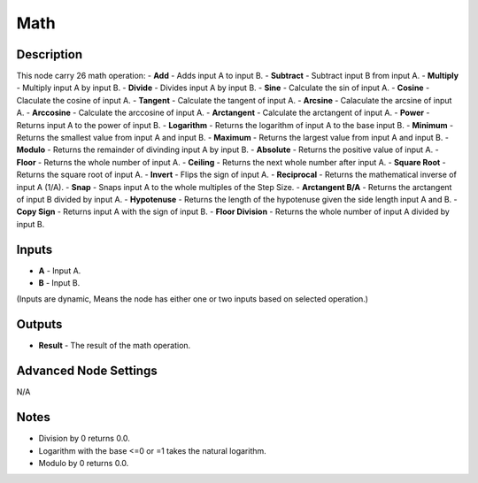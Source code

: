 Math
====

Description
-----------
This node carry 26 math operation:
- **Add** - Adds input A to input B.
- **Subtract** - Subtract input B from input A.
- **Multiply** - Multiply input A by input B.
- **Divide** - Divides input A by input B.
- **Sine** - Calculate the sin of input A.
- **Cosine** - Claculate the cosine of input A.
- **Tangent** - Calculate the tangent of input A.
- **Arcsine** - Calaculate the arcsine of input A.
- **Arccosine** - Calculate the arccosine of input A.
- **Arctangent** - Calculate the arctangent of input A.
- **Power** - Returns input A to the power of input B.
- **Logarithm** - Returns the logarithm of input A to the base input B.
- **Minimum** - Returns the smallest value from input A and input B.
- **Maximum** - Returns the largest value from input A and input B.
- **Modulo** - Returns the remainder of divinding input A by input B.
- **Absolute** - Returns the positive value of input A.
- **Floor** - Returns the whole number of input A.
- **Ceiling** - Returns the next whole number after input A.
- **Square Root** - Returns the square root of input A.
- **Invert** - Flips the sign of input A.
- **Reciprocal** - Returns the mathematical inverse of input A (1/A).
- **Snap** - Snaps input A to the whole multiples of the Step Size.
- **Arctangent B/A** - Returns the arctangent of input B divided by input A.
- **Hypotenuse** - Returns the length of the hypotenuse given the side length input A and B.
- **Copy Sign** - Returns input A with the sign of input B.
- **Floor Division** - Returns the whole number of input A divided by input B.

.. image:: images/math_node.png

Inputs
------
 
- **A** - Input A.
- **B** - Input B.

(Inputs are dynamic, Means the node has either one or two inputs based on selected operation.)

Outputs
-------

- **Result** - The result of the math operation.

Advanced Node Settings
----------------------

N/A

Notes
-----

- Division by 0 returns 0.0.
- Logarithm with the base <=0 or =1 takes the natural logarithm.
- Modulo by 0 returns 0.0.
